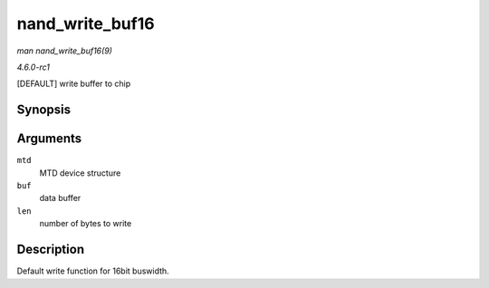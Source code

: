 
.. _API-nand-write-buf16:

================
nand_write_buf16
================

*man nand_write_buf16(9)*

*4.6.0-rc1*

[DEFAULT] write buffer to chip


Synopsis
========

.. c:function:: void nand_write_buf16( struct mtd_info * mtd, const uint8_t * buf, int len )

Arguments
=========

``mtd``
    MTD device structure

``buf``
    data buffer

``len``
    number of bytes to write


Description
===========

Default write function for 16bit buswidth.
